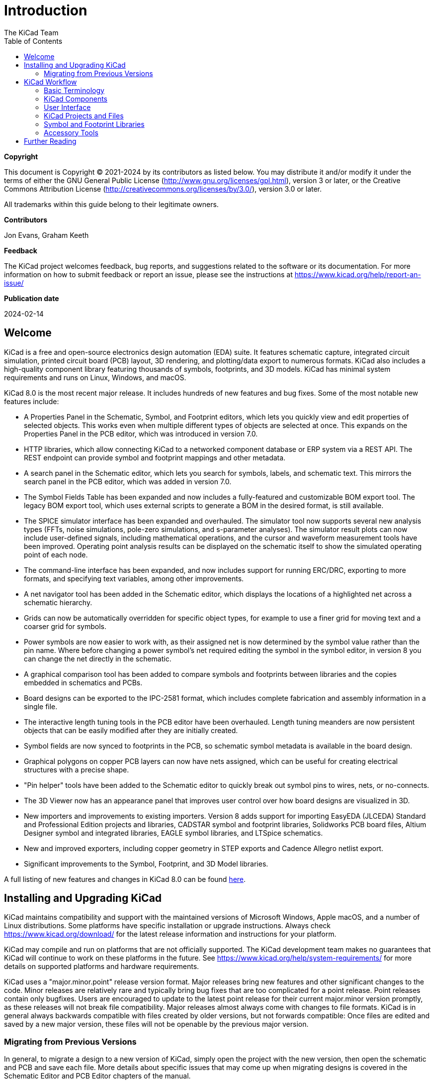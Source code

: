 :author: The KiCad Team
:doctype: book
:toc:
:ascii-ids:
:experimental:

= Introduction

[[copyright]]
*Copyright*

This document is Copyright (C) 2021-2024 by its contributors as listed
below. You may distribute it and/or modify it under the terms of either
the GNU General Public License (http://www.gnu.org/licenses/gpl.html),
version 3 or later, or the Creative Commons Attribution License
(http://creativecommons.org/licenses/by/3.0/), version 3.0 or later.

All trademarks within this guide belong to their legitimate owners.

[[contributors]]
*Contributors*

Jon Evans, Graham Keeth

[[feedback]]
*Feedback*

The KiCad project welcomes feedback, bug reports, and suggestions related to the software or its
documentation. For more information on how to submit feedback or report an issue, please see the
instructions at https://www.kicad.org/help/report-an-issue/

[[publication_date]]
*Publication date*

2024-02-14


[[welcome]]
== Welcome

KiCad is a free and open-source electronics design automation (EDA) suite. It features schematic
capture, integrated circuit simulation, printed circuit board (PCB) layout, 3D rendering, and
plotting/data export to numerous formats. KiCad also includes a high-quality component library
featuring thousands of symbols, footprints, and 3D models. KiCad has minimal system requirements
and runs on Linux, Windows, and macOS.

KiCad 8.0 is the most recent major release.  It includes hundreds of new features and bug fixes.
Some of the most notable new features include:

- A Properties Panel in the Schematic, Symbol, and Footprint editors, which lets
  you quickly view and edit properties of selected objects. This works even when
  multiple different types of objects are selected at once. This expands on the
  Properties Panel in the PCB editor, which was introduced in version 7.0.
- HTTP libraries, which allow connecting KiCad to a networked component database
  or ERP system via a REST API. The REST endpoint can provide symbol and
  footprint mappings and other metadata.
- A search panel in the Schematic editor, which lets you search for symbols,
  labels, and schematic text. This mirrors the search panel in the PCB editor,
  which was added in version 7.0.
- The Symbol Fields Table has been expanded and now includes a fully-featured
  and customizable BOM export tool. The legacy BOM export tool, which uses
  external scripts to generate a BOM in the desired format, is still available.
- The SPICE simulator interface has been expanded and overhauled. The simulator
  tool now supports several new analysis types (FFTs, noise simulations,
  pole-zero simulations, and s-parameter analyses). The simulator result plots
  can now include user-defined signals, including mathematical operations, and
  the cursor and waveform measurement tools have been improved. Operating point
  analysis results can be displayed on the schematic itself to show the
  simulated operating point of each node.
- The command-line interface has been expanded, and now includes support for
  running ERC/DRC, exporting to more formats, and specifying text variables,
  among other improvements.
- A net navigator tool has been added in the Schematic editor, which displays
  the locations of a highlighted net across a schematic hierarchy.
- Grids can now be automatically overridden for specific object types, for
  example to use a finer grid for moving text and a coarser grid for symbols.
- Power symbols are now easier to work with, as their assigned net is now
  determined by the symbol value rather than the pin name. Where before
  changing a power symbol's net required editing the symbol in the symbol
  editor, in version 8 you can change the net directly in the schematic.
- A graphical comparison tool has been added to compare symbols and footprints
  between libraries and the copies embedded in schematics and PCBs.
- Board designs can be exported to the IPC-2581 format, which includes complete
  fabrication and assembly information in a single file.
- The interactive length tuning tools in the PCB editor have been overhauled.
  Length tuning meanders are now persistent objects that can be easily modified
  after they are initially created.
- Symbol fields are now synced to footprints in the PCB, so schematic symbol
  metadata is available in the board design.
- Graphical polygons on copper PCB layers can now have nets assigned, which can
  be useful for creating electrical structures with a precise shape.
- "Pin helper" tools have been added to the Schematic editor to quickly break
  out symbol pins to wires, nets, or no-connects.
- The 3D Viewer now has an appearance panel that improves user control over how
  board designs are visualized in 3D.
- New importers and improvements to existing importers. Version 8 adds support
  for importing EasyEDA (JLCEDA) Standard and Professional Edition projects and
  libraries, CADSTAR symbol and footprint libraries, Solidworks PCB board files,
  Altium Designer symbol and integrated libraries, EAGLE symbol libraries, and
  LTSpice schematics.
- New and improved exporters, including copper geometry in STEP exports and
  Cadence Allegro netlist export.
- Significant improvements to the Symbol, Footprint, and 3D Model libraries.


A full listing of new features and changes in KiCad 8.0 can be found
https://www.kicad.org/blog/2024/02/Version-8.0.0-Released/[here].

[[installing-and-upgrading]]
== Installing and Upgrading KiCad

KiCad maintains compatibility and support with the maintained versions of Microsoft Windows, Apple
macOS, and a number of Linux distributions.  Some platforms have specific installation or upgrade
instructions. Always check https://www.kicad.org/download/ for the latest release information and
instructions for your platform.

KiCad may compile and run on platforms that are not officially supported.  The KiCad development
team makes no guarantees that KiCad will continue to work on these platforms in the future.  See
https://www.kicad.org/help/system-requirements/ for more details on supported platforms and
hardware requirements.

KiCad uses a "major.minor.point" release version format.  Major releases bring new features and
other significant changes to the code.  Minor releases are relatively rare and typically bring bug
fixes that are too complicated for a point release.  Point releases contain only bugfixes.  Users
are encouraged to update to the latest point release for their current major.minor version
promptly, as these releases will not break file compatibility.  Major releases almost always come
with changes to file formats.  KiCad is in general always backwards compatible with files created
by older versions, but not forwards compatible: Once files are edited and saved by a new major
version, these files will not be openable by the previous major version.

=== Migrating from Previous Versions

In general, to migrate a design to a new version of KiCad, simply open the project with the new
version, then open the schematic and PCB and save each file.  More details about specific issues
that may come up when migrating designs is covered in the Schematic Editor and PCB Editor chapters
of the manual.

NOTE: Make sure to save a backup of your design before opening it with a new version of KiCad.
      Once saved in a new major version of KiCad, designs can no longer be opened by previous
      major versions.

The symbol library format changed in KiCad 6.0.  To continue editing symbol libraries made with
a previous version of KiCad, these libraries need to be migrated to the new format.  For details on
this process, see the Schematic Editor chapter of the manual.  Symbol libraries that have not been
migrated can still be opened and used in read-only mode.

[[kicad-work-flow]]
== KiCad Workflow

This section presents a high-level overview of the typical KiCad workflow.  Note that KiCad is a
flexible software system, and there are other ways of working that are not described here.  For
more information about each of the steps described in this section, please see the later chapters
in this manual.

NOTE: A number of tutorials and guided lessons in using KiCad have been created by community
      members.  These resources can be a good way to learn KiCad for some new users.  See the
      Further Reading section at the end of this chapter for more information.

[[basic-terminology]]
=== Basic Terminology

KiCad uses a number of terms that are fairly standard in the area of electronics design automation
(EDA) software, and some that are more specific to KiCad.  This section lists some of the most
common terms used throughout KiCad's documentation and user interface.  Other terms that are more
specific to a certain part of the KiCad workflow are defined later in this manual.

A **schematic** is a collection of one or more pages (sheets) of circuit schematic drawings.  Each
KiCad schematic file represents a single sheet.

A **hierarchical schematic** is a schematic consisting of multiple pages nested inside each other.
KiCad supports hierarchical schematics, but there must be a single **root sheet** at the top of the
hierarchy.  Sheets within a hierarchy (other than the root sheet) may be used more than once, for
example to create repeated copies of a subcircuit.

A **symbol** is a circuit element that can be placed on a schematic.  Symbols can represent
physical electrical components, such as a resistor or microcontroller, or non-physical concepts
such as a power or ground rail.  Symbols have **pins** which serve as the connection points that
can be wired to each other in a schematic.  For physical components, each pin corresponds to a
distinct physical connection on the component (for example, a resistor symbol will have two pins,
one for each terminal of the resistor).  Symbols are stored in **symbol libraries** so they can be
used in many schematics.

A **netlist** is a representation of a schematic that is used to convey information to another
program.  There are many netlist formats used by various EDA programs, and KiCad has its own
netlist format that is used internally to pass information back and forth between the schematic and
PCB editors.  The netlist contains (among other things) all the information about which pins
connect to each other, and what name should be given to each **net**, or set of connected pins.
Netlists can be written to a **netlist file**, but in modern versions of KiCad, this is not
necessary as part of the normal workflow.

A **printed circuit board**, or PCB, is a design document that represents the physical
implementation of a schematic (or technically, a netlist).  Each KiCad board file refers to a
single PCB design.  There is no official support for creating arrays or panels of PCBs within
KiCad, although some community-created add-ons provide this functionality.

A **footprint** is a circuit element that can be placed on a PCB.  Footprints often represent
physical electrical components, but can also be used as a library of design elements (silkscreen
logos, copper antennas and coils, etc.).  Footprints can have **pads** which represent copper areas
that are electrically-connected.  The netlist will associate symbol pins with footprint pads.

A **worksheet** is a drawing template, typically containing a title block and frame, that is used
as the template for schematic sheets and PCB drawings.

**Plotting** is the process of creating manufacturing outputs from a design.  These outputs may
include machine-readable formats such as Gerber files or pick-and-place listings, as well as
human-readable formats such as PDF drawings.

**Ngspice** is a mixed-signal circuit simulator, originally based on Berkeley SPICE, that is
integrated into KiCad's schematic editor.  By using symbols with attached SPICE models, you can run
circuit simulations on KiCad schematics and plot the results graphically.

[[kicad-programs]]
=== KiCad Components

KiCad consists of a number of different software components, some of which are integrated together
to facilitate the PCB design workflow, and some of which are standalone.  In early versions of
KiCad, there was very little integration between the software components.  For example, the
schematic editor (historically called Eeschema) and PCB editor (historically called PcbNew) were
separate applications that had no direct link, and to create a PCB based on a schematic, users had
to generate a netlist file in Eeschema and then read this netlist file in PcbNew.  In modern
versions of KiCad, the schematic and PCB editor are integrated into the KiCad project manager, and
using netlist files is no longer required.  Many tutorials still exist that refer to the old KiCad
workflow of separate applications and netlist files, so be sure to check the version being used
when looking at tutorials and other documentation.

The main KiCad components are usually started from the launcher buttons in the KiCad project
manager window.  These components include:

[cols="25%,75%",options="header",]
|===================================
|Component name|Description
|Schematic Editor |Create and edit schematics; simulate circuits with SPICE; generate BOM files
|Symbol Editor |Create and edit schematic symbols and manage symbol libraries
|PCB Editor |Create and edit PCBs; export 2D and 3D files; generate fabrication output files
|Footprint Editor |Create and edit PCB component footprints and manage footprint libraries
|GerbView |Gerber and drill file viewer
|Bitmap2Component |Convert bitmap images to symbols or footprints
|PCB Calculator |Calculator for components, track width, electrical spacing, color codes, etc.
|Page Layout Editor |Create and edit worksheet files
|===================================

[[ui-overview]]
=== User Interface

KiCad has a number of user interface behaviors that are common to all the different editor windows.
Some of these behaviors are described in more detail in later chapters of this manual.

Objects can be selected by clicking on them or by dragging a selection window around them. Dragging
from left to right will result in a selection of any items that are completely within the window.
Dragging from right to left will result in a selection of any items that touch the window. Pressing
certain modifier keys while clicking or dragging will change the selection behavior.  These keys
are platform-specific and are described in the Editing Options section of the Preferences dialog.

KiCad editors have the concept of a **tool** which can be thought of as a mode that the editor is
in.  The default tool is the selection tool, which means that clicking will select objects under
the mouse cursor.  There are also tools for placing new objects, inspecting
existing objects, etc.  The active tool is highlighted in the toolbar, and the name of the active
tool is shown in the bottom right of the editor in the status bar.  Pressing kbd:[Esc] always means
"cancel" in KiCad: if a tool is in the middle of some action (for example, routing tracks), the
first press of kbd:[Esc] will cancel that action.  The next press of kbd:[Esc] will exit the tool
complely, returning to the default selection tool.  With the selection tool active, pressing
kbd:[Esc] will clear the current selection, if one exists.

[[projects-and-files]]
=== KiCad Projects and Files

NOTE: This section of the KiCad documentation has not yet been written.  We
      appreciate your patience as our small team of volunteer documentation
      writers work to update and expand the documentation.

- File types and project structure
- Project workflow
- Schematic <> PCB workflow
- Standalone vs. project mode for schematic and PCB editors

[[symbol-and-footprint-libraries]]
=== Symbol and Footprint Libraries

NOTE: This section of the KiCad documentation has not yet been written.  We
      appreciate your patience as our small team of volunteer documentation
      writers work to update and expand the documentation.

- Relationship between libraries and design files
- Global vs project libraries
- The KiCad library project (built-in global libraries)

[[accessory-tools]]
=== Accessory Tools

NOTE: This section of the KiCad documentation has not yet been written.  We
      appreciate your patience as our small team of volunteer documentation
      writers work to update and expand the documentation.

- GerbView
- PCB Calculator
- Bitmap2Component
- Worksheet Editor (pl_editor)


[[further-reading]]
== Further Reading

The latest version of this manual can be found in multiple languages at https://docs.kicad.org
Manuals for previous versions of KiCad can also be found at that website.

The KiCad user community includes a number of forums and chat platforms that are operated
independently from the KiCad development team but are fully endorsed as a great way to find help
with problems, learn tips and tricks, and share examples of KiCad projects.  A listing of
community resources is available under the Community heading at https://www.kicad.org

Users interested in compiling KiCad from source and/or contributing to KiCad development should
visit our developer documentation site at https://dev-docs.kicad.org for instructions, policies and
guidelines, and technical information about the KiCad codebase.
